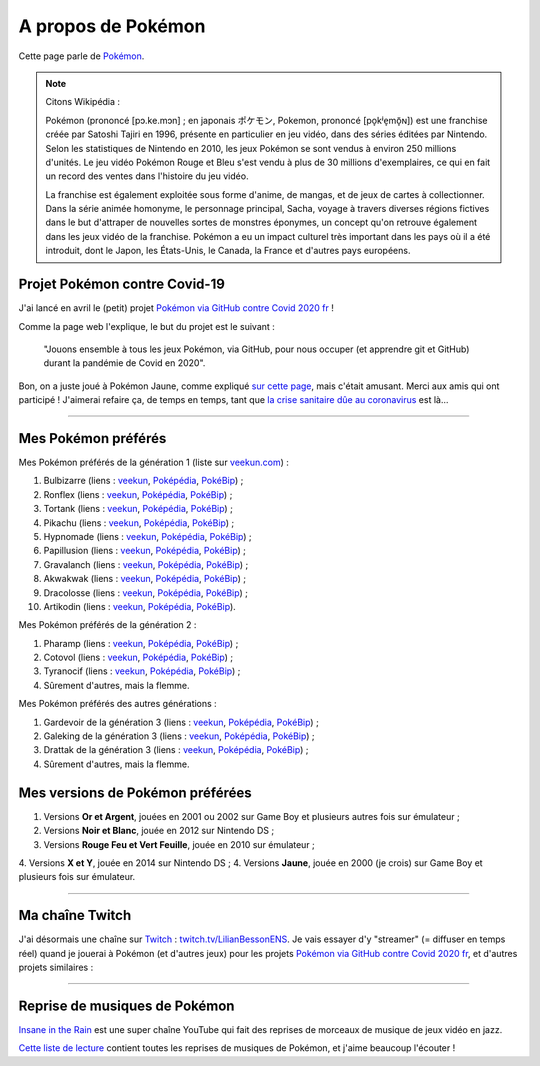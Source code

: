 .. meta::
   :description lang=fr: A propos de Pokémon
   :description lang=en: About Pokémon

#####################
 A propos de Pokémon
#####################

Cette page parle de `Pokémon <https://fr.wikipedia.org/wiki/Pok%C3%A9mon>`_.

.. note:: Citons Wikipédia :

   Pokémon (prononcé [pɔ.ke.mɔn] ; en japonais ポケモン, Pokemon, prononcé [po̞kʲe̞mõ̞ɴ]) est une franchise créée par Satoshi Tajiri en 1996, présente en particulier en jeu vidéo, dans des séries éditées par Nintendo. Selon les statistiques de Nintendo en 2010, les jeux Pokémon se sont vendus à environ 250 millions d'unités. Le jeu vidéo Pokémon Rouge et Bleu s'est vendu à plus de 30 millions d'exemplaires, ce qui en fait un record des ventes dans l'histoire du jeu vidéo.

   La franchise est également exploitée sous forme d'anime, de mangas, et de jeux de cartes à collectionner. Dans la série animée homonyme, le personnage principal, Sacha, voyage à travers diverses régions fictives dans le but d'attraper de nouvelles sortes de monstres éponymes, un concept qu'on retrouve également dans les jeux vidéo de la franchise. Pokémon a eu un impact culturel très important dans les pays où il a été introduit, dont le Japon, les États-Unis, le Canada, la France et d'autres pays européens.


.. image:: https://upload.wikimedia.org/wikipedia/commons/thumb/9/98/International_Pok%C3%A9mon_logo.svg/1920px-International_Pok%C3%A9mon_logo.svg.png
   :scale: 20%
   :align: center
   :alt: Page Wikipédia sur Pokémon https://fr.wikipedia.org/wiki/Pok%C3%A9mon
   :target: https://fr.wikipedia.org/wiki/Pok%C3%A9mon


Projet Pokémon contre Covid-19
------------------------------

J'ai lancé en avril le (petit) projet `Pokémon via GitHub contre Covid 2020 fr <https://pokemon-via-github-contre-covid-2020-fr.github.io/>`_ !

Comme la page web l'explique, le but du projet est le suivant :

   "Jouons ensemble à tous les jeux Pokémon, via GitHub, pour nous occuper (et apprendre git et GitHub) durant la pandémie de Covid en 2020".

Bon, on a juste joué à Pokémon Jaune, comme expliqué `sur cette page <https://pokemon-via-github-contre-covid-2020-fr.github.io/Version-Jaune/>`_, mais c'était amusant. Merci aux amis qui ont participé !
J'aimerai refaire ça, de temps en temps, tant que `la crise sanitaire dûe au coronavirus <coronavirus.fr.html>`_ est là...


.. seealso::

    Ce `YouTuber amusant (SmallAnt) <https://www.youtube.com/channel/UC0VVYtw21rg2cokUystu2Dw>`_ a fait un challenge en avril 2020 (découvert en mars 2021), intitulé « Pokemon but the trainers are Social Distancing ». Il joue à une version modifiée de Pokémon Rouge, avec les dresseurs Pokémon enfermés chez eux à cause du virus COVID. Regardez ça, c'est 35 minutes amusantes :

.. youtube:: 9PYlF-xU3bA

--------------------------------------------------------------------------------

Mes Pokémon préférés
--------------------

Mes Pokémon préférés de la génération 1 (liste sur `veekun.com <https://veekun.com/dex/pokemon/search?sort=evolution-chain&introduced_in=1>`_) :

1. Bulbizarre (liens : `veekun <https://veekun.com/dex/pokemon/bulbasaur>`_, `Poképédia <https://www.pokepedia.fr/Bulbizarre>`_, `PokéBip <https://www.pokebip.com/pokedex/pokemon/bulbizarre/bulbizarre>`_) ;
2. Ronflex (liens : `veekun <https://veekun.com/dex/pokemon/snorlax>`_, `Poképédia <https://www.pokepedia.fr/Ronflex>`_, `PokéBip <https://www.pokebip.com/pokedex/pokemon/ronflex/ronflex>`_) ;
3. Tortank (liens : `veekun <https://veekun.com/dex/pokemon/blastoise>`_, `Poképédia <https://www.pokepedia.fr/Tortank>`_, `PokéBip <https://www.pokebip.com/pokedex/pokemon/tortank/tortank>`_) ;
4. Pikachu (liens : `veekun <https://veekun.com/dex/pokemon/pikachu>`_, `Poképédia <https://www.pokepedia.fr/Pikachu>`_, `PokéBip <https://www.pokebip.com/pokedex/pokemon/pikachu/pikachu>`_) ;
5. Hypnomade (liens : `veekun <https://veekun.com/dex/pokemon/hypno>`_, `Poképédia <https://www.pokepedia.fr/Hypnomade>`_, `PokéBip <https://www.pokebip.com/pokedex/pokemon/hypnomade/hypnomade>`_) ;
6. Papillusion (liens : `veekun <https://veekun.com/dex/pokemon/butterfree>`_, `Poképédia <https://www.pokepedia.fr/Papillusion>`_, `PokéBip <https://www.pokebip.com/pokedex/pokemon/papillusion/papillusion>`_) ;
7. Gravalanch (liens : `veekun <https://veekun.com/dex/pokemon/graveler>`_, `Poképédia <https://www.pokepedia.fr/Gravalanch>`_, `PokéBip <https://www.pokebip.com/pokedex/pokemon/gravalanch/gravalanch>`_) ;
8. Akwakwak (liens : `veekun <https://veekun.com/dex/pokemon/golduck>`_, `Poképédia <https://www.pokepedia.fr/Akwakwak>`_, `PokéBip <https://www.pokebip.com/pokedex/pokemon/akwakwak/akwakwak>`_) ;
9. Dracolosse (liens : `veekun <https://veekun.com/dex/pokemon/dragonite>`_, `Poképédia <https://www.pokepedia.fr/Dracolosse>`_, `PokéBip <https://www.pokebip.com/pokedex/pokemon/dracolosse/dracolosse>`_) ;
10. Artikodin (liens : `veekun <https://veekun.com/dex/pokemon/articuno>`_, `Poképédia <https://www.pokepedia.fr/Artikodinu>`_, `PokéBip <https://www.pokebip.com/pokedex/pokemon/artikodin/artikodine>`_).

Mes Pokémon préférés de la génération 2 :

1. Pharamp (liens : `veekun <https://veekun.com/dex/pokemon/ampharos>`_, `Poképédia <https://www.pokepedia.fr/Pharamp>`_, `PokéBip <https://www.pokebip.com/pokedex/pokemon/pharamp/pharamp>`_) ;
2. Cotovol (liens : `veekun <https://veekun.com/dex/pokemon/jumpluff>`_, `Poképédia <https://www.pokepedia.fr/Cotovol>`_, `PokéBip <https://www.pokebip.com/pokedex/pokemon/cotovol/cotovol>`_) ;
3. Tyranocif (liens : `veekun <https://veekun.com/dex/pokemon/tyranitar>`_, `Poképédia <https://www.pokepedia.fr/Tyranocif>`_, `PokéBip <https://www.pokebip.com/pokedex/pokemon/tyranocif/tyranocif>`_) ;
4. Sûrement d'autres, mais la flemme.

Mes Pokémon préférés des autres générations :

1. Gardevoir de la génération 3 (liens : `veekun <https://veekun.com/dex/pokemon/Gardevoir>`_, `Poképédia <https://www.pokepedia.fr/Gardevoir>`_, `PokéBip <https://www.pokebip.com/pokedex/pokemon/gardevoir/gardevoir>`_) ;
2. Galeking de la génération 3 (liens : `veekun <https://veekun.com/dex/pokemon/aggron>`_, `Poképédia <https://www.pokepedia.fr/Galeking>`_, `PokéBip <https://www.pokebip.com/pokedex/pokemon/galeking/galeking>`_) ;
3. Drattak de la génération 3 (liens : `veekun <https://veekun.com/dex/pokemon/salamence>`_, `Poképédia <https://www.pokepedia.fr/Drattak>`_, `PokéBip <https://www.pokebip.com/pokedex/pokemon/drattak/drattak>`_) ;
4. Sûrement d'autres, mais la flemme.


Mes versions de Pokémon préférées
---------------------------------

1. Versions **Or et Argent**, jouées en 2001 ou 2002 sur Game Boy et plusieurs autres fois sur émulateur ;
2. Versions **Noir et Blanc**, jouée en 2012 sur Nintendo DS ;
3. Versions **Rouge Feu et Vert Feuille**, jouée en 2010 sur émulateur ;
4. Versions **X et Y**, jouée en 2014 sur Nintendo DS ;
4. Versions **Jaune**, jouée en 2000 (je crois) sur Game Boy et plusieurs fois sur émulateur.

--------------------------------------------------------------------------------

Ma chaîne Twitch
----------------

.. image:: .twitch-homepage.png
   :scale: 50%
   :align: center
   :alt: Page d'accueil de ma chaîne Twitch sur https://www.twitch.tv/LilianBessonENS
   :target: https://www.twitch.tv/LilianBessonENS


J'ai désormais une chaîne sur `Twitch <https://Twitch.tv/>`_ : `twitch.tv/LilianBessonENS <https://twitch.tv/LilianBessonENS>`_.
Je vais essayer d'y "streamer" (= diffuser en temps réel) quand je jouerai à Pokémon (et d'autres jeux) pour les projets `Pokémon via GitHub contre Covid 2020 fr <https://pokemon-via-github-contre-covid-2020-fr.github.io/>`_, et d'autres projets similaires :

.. image:: .twitch-pokemon.png
   :scale: 35%
   :align: center
   :alt: Ma chaîne Twitch sur https://www.twitch.tv/LilianBessonENS quand je joue à Pokémon
   :target: https://www.twitch.tv/LilianBessonENS

--------------------------------------------------------------------------------

Reprise de musiques de Pokémon
------------------------------

`Insane in the Rain <https://www.youtube.com/channel/UC_OtnV-9QZmBj6oWBelMoZw>`_ est une super chaîne YouTube qui fait des reprises de morceaux de musique de jeux vidéo en jazz.

.. youtube:: pb_V8CPGIPE

`Cette liste de lecture <https://www.youtube.com/watch?v=OEPfTXABIUw&list=PLG5z-46tZguJBt0wl6fvX4r_63w2BsQE6>`_ contient toutes les reprises de musiques de Pokémon, et j'aime beaucoup l'écouter !

.. youtube:: OEPfTXABIUw


.. seealso::

    `Cette page qui liste mes abonnements YouTube <ce-que-je-regarde-sur-youtube.fr.html>`_.


.. (c) Lilian Besson, 2011-2021, https://bitbucket.org/lbesson/web-sphinx/
